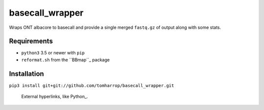 basecall_wrapper
================

Wraps ONT albacore to basecall and provide a single merged ``fastq.gz`` of output along with some stats.

Requirements
------------

* ``python3`` 3.5 or newer with ``pip``
* ``reformat.sh`` from the ``BBmap``_ package

Installation
------------

``pip3 install git+git://github.com/tomharrop/basecall_wrapper.git``


 External hyperlinks, like Python_.

.. _``BBmap``: http://jgi.doe.gov/data-and-tools/bbtools/bb-tools-user-guide/bbmap-guide/ 
